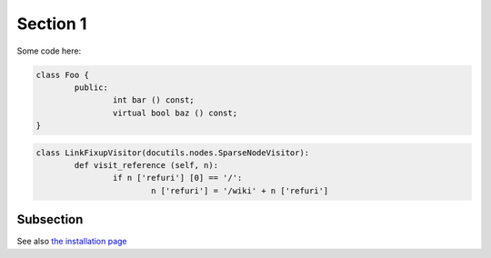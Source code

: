 Section 1
=========

Some code here:

.. code-block:: c++

	class Foo {
		public:
			int bar () const;
			virtual bool baz () const;
	}

.. code-block:: python

	class LinkFixupVisitor(docutils.nodes.SparseNodeVisitor):
		def visit_reference (self, n):
			if n ['refuri'] [0] == '/':
				n ['refuri'] = '/wiki' + n ['refuri']

Subsection
----------

See also `the installation page </installation>`_
